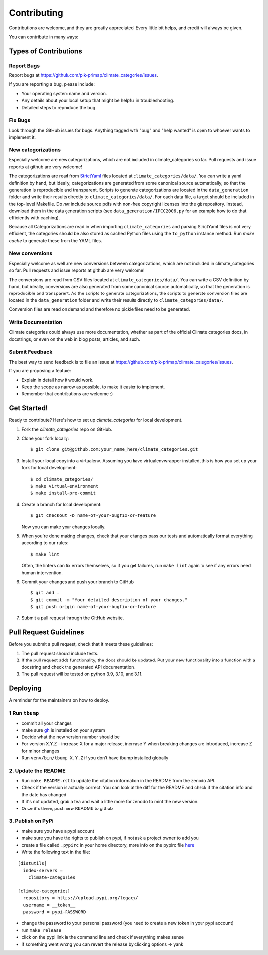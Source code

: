 .. highlight:: shell

============
Contributing
============

Contributions are welcome, and they are greatly appreciated! Every little bit
helps, and credit will always be given.

You can contribute in many ways:

Types of Contributions
----------------------

Report Bugs
~~~~~~~~~~~

Report bugs at https://github.com/pik-primap/climate_categories/issues.

If you are reporting a bug, please include:

* Your operating system name and version.
* Any details about your local setup that might be helpful in troubleshooting.
* Detailed steps to reproduce the bug.

Fix Bugs
~~~~~~~~

Look through the GitHub issues for bugs. Anything tagged with "bug" and "help
wanted" is open to whoever wants to implement it.

New categorizations
~~~~~~~~~~~~~~~~~~~

Especially welcome are new categorizations, which are not included in climate_categories
so far. Pull requests and issue reports at github are very welcome!

The categorizations are read from
`StrictYaml <https://github.com/crdoconnor/strictyaml>`_ files located at
``climate_categories/data/``.
You can write a yaml definition by hand, but ideally, categorizations are generated
from some canonical source automatically, so that the generation is reproducible and
transparent.
Scripts to generate categorizations are located in the ``data_generation`` folder and
write their results directly to ``climate_categories/data/``. For each data file, a
target should be included in the top-level Makefile. Do *not* include source pdfs with
non-free copyright licenses into the git repository. Instead, download them in the
data generation scripts (see ``data_generation/IPCC2006.py`` for an example how to
do that efficiently with caching).

Because all Categorizations are read in when importing ``climate_categories`` and
parsing StrictYaml files is not very efficient, the categories should be also stored
as cached Python files using the ``to_python`` instance method.
Run `make cache` to generate these from the YAML files.

New conversions
~~~~~~~~~~~~~~~

Especially welcome as well are new conversions between categorizations, which are not
included in climate_categories so far. Pull requests and issue reports at github are
very welcome!

The conversions are read from CSV files located at ``climate_categories/data/``.
You can write a CSV definition by hand, but ideally, conversions are also generated
from some canonical source automatically, so that the generation is reproducible and
transparent.
As the scripts to generate categorizations, the scripts to generate conversion files are
located in the ``data_generation`` folder and write their results directly to
``climate_categories/data/``.

Conversion files are read on demand and therefore no pickle files need to be generated.

Write Documentation
~~~~~~~~~~~~~~~~~~~

Climate categories could always use more documentation, whether as part of the
official Climate categories docs, in docstrings, or even on the web in blog posts,
articles, and such.

Submit Feedback
~~~~~~~~~~~~~~~

The best way to send feedback is to file an issue at
https://github.com/pik-primap/climate_categories/issues.

If you are proposing a feature:

* Explain in detail how it would work.
* Keep the scope as narrow as possible, to make it easier to implement.
* Remember that contributions are welcome :)

Get Started!
------------

Ready to contribute? Here's how to set up `climate_categories` for local development.

1. Fork the `climate_categories` repo on GitHub.
2. Clone your fork locally::

    $ git clone git@github.com:your_name_here/climate_categories.git

3. Install your local copy into a virtualenv. Assuming you have virtualenvwrapper
   installed, this is how you set up your fork for local development::

    $ cd climate_categories/
    $ make virtual-environment
    $ make install-pre-commit

4. Create a branch for local development::

    $ git checkout -b name-of-your-bugfix-or-feature

   Now you can make your changes locally.

5. When you're done making changes, check that your changes pass our tests and
   automatically format everything according to our rules::

     $ make lint

   Often, the linters can fix errors themselves, so if you get failures, run
   ``make lint`` again to see if any errors need human intervention.

6. Commit your changes and push your branch to GitHub::

    $ git add .
    $ git commit -m "Your detailed description of your changes."
    $ git push origin name-of-your-bugfix-or-feature

7. Submit a pull request through the GitHub website.

Pull Request Guidelines
-----------------------

Before you submit a pull request, check that it meets these guidelines:

1. The pull request should include tests.
2. If the pull request adds functionality, the docs should be updated. Put
   your new functionality into a function with a docstring and check the generated
   API documentation.
3. The pull request will be tested on python 3.9, 3.10, and 3.11.

Deploying
---------

.. highlight:: shell

A reminder for the maintainers on how to deploy.


1 Run ``tbump``
~~~~~~~~~~~~~~~~

-  commit all your changes
-  make sure `gh`_ is installed on your system
-  Decide what the new version number should be
-  For version X.Y.Z - increase X for a major release, increase Y when breaking changes are introduced, increase Z for minor changes
-  Run ``venv/bin/tbump X.Y.Z`` if you don’t have tbump installed globally

.. _gh: https://cli.github.com/

2. Update the README
~~~~~~~~~~~~~~~~~~~~
-  Run ``make README.rst`` to update the citation information in the README from the zenodo API.
-  Check if the version is actually correct. You can look at the diff for the README and check if the citation info and the date has changed
-  If it's not updated, grab a tea and wait a little more for zenodo to mint the new version.
-  Once it's there, push new README to github

3. Publish on PyPi
~~~~~~~~~~~~~~~~~~~

-  make sure you have a pypi account
-  make sure you have the rights to publish on pypi, if not ask a
   project owner to add you
-  create a file called ``.pypirc`` in your home directory, more info on the pypirc file `here`_
-  Write the following text in the file:

.. _here: https://packaging.python.org/en/latest/specifications/pypirc/

::

   [distutils]
     index-servers =
       climate-categories

   [climate-categories]
     repository = https://upload.pypi.org/legacy/
     username = __token__
     password = pypi-PASSWORD

-  change the password to your personal password (you need to create a new token in your pypi account)
-  run ``make release``
-  click on the pypi link in the command line and check if everything
   makes sense
-  if something went wrong you can revert the release by clicking
   options -> yank
